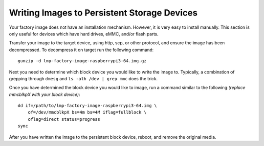 Writing Images to Persistent Storage Devices
============================================

Your factory image does not have an installation mechanism. However, it is
very easy to install manually. This section is only useful for devices which
have hard drives, eMMC, and/or flash parts.

Transfer your image to the target device, using http, scp, or other protocol, and ensure the image has been decompressed. To decompress it on target run the following command::

 gunzip -d lmp-factory-image-raspberrypi3-64.img.gz

Next you need to determine which block device you would like to write the
image to. Typically, a combination of grepping through ``dmesg`` and
``ls -alh /dev | grep mmc`` does the trick.

Once you have determined the block device you would like to image, run a
command similar to the following *(replace mmcblkpX with your block device)*::

 dd if=/path/to/lmp-factory-image-raspberrypi3-64.img \
     of=/dev/mmcblkpX bs=4m bs=4M iflag=fullblock \
     oflag=direct status=progress
 sync

After you have written the image to the persistent block device, reboot, and
remove the original media.
